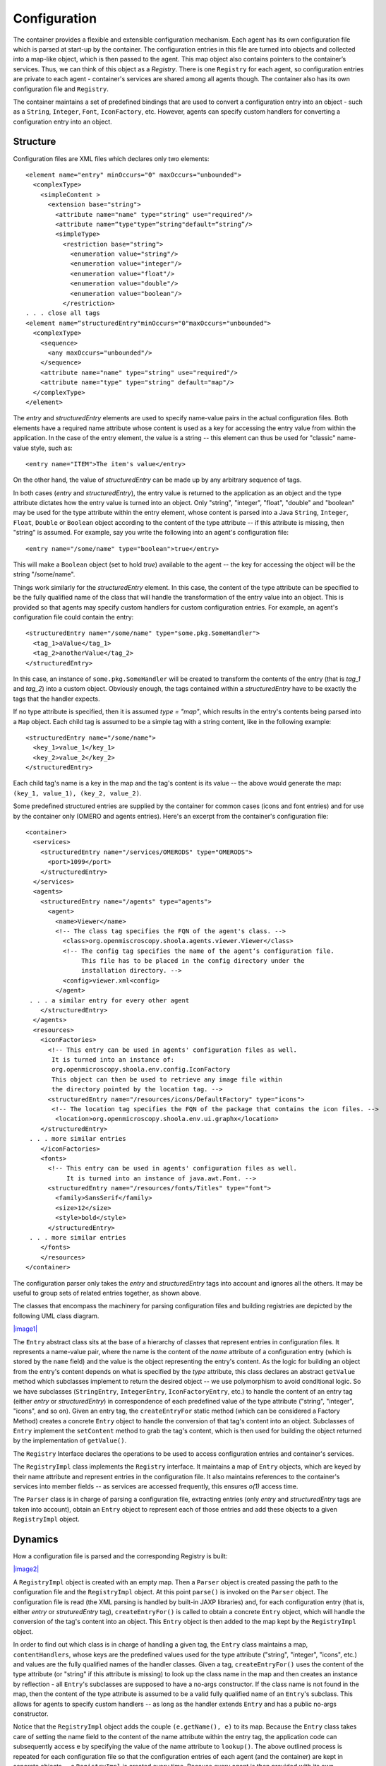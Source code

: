 Configuration
=============

The container provides a flexible and extensible configuration
mechanism. Each agent has its own configuration file which is parsed at
start-up by the container. The configuration entries in this file are
turned into objects and collected into a map-like object, which is then
passed to the agent. This map object also contains pointers to the
container’s services. Thus, we can think of this object as a *Registry*.
There is one ``Registry`` for each agent, so configuration entries are
private to each agent - container's services are shared among all agents
though. The container also has its own configuration file and
``Registry``.

The container maintains a set of predefined bindings that are used to
convert a configuration entry into an object - such as a ``String``,
``Integer``, ``Font``, ``IconFactory``, etc. However, agents can specify
custom handlers for converting a configuration entry into an object.

Structure
---------

Configuration files are XML files which declares only two elements:

::

    <element name="entry" minOccurs="0" maxOccurs="unbounded">
      <complexType>
        <simpleContent >
          <extension base="string">
            <attribute name="name" type="string" use="required"/>
            <attribute name=“type"type=“string"default=“string”/>
            <simpleType>
              <restriction base="string">
                <enumeration value="string"/>
                <enumeration value="integer"/>
                <enumeration value="float"/>
                <enumeration value="double"/>
                <enumeration value="boolean"/>
              </restriction>
    . . . close all tags
    <element name=“structuredEntry"minOccurs="0"maxOccurs="unbounded">
      <complexType>
        <sequence>
          <any maxOccurs="unbounded"/>
        </sequence>
        <attribute name="name" type="string" use="required"/>
        <attribute name="type" type="string" default="map"/>
      </complexType>
    </element>

The *entry* and *structuredEntry* elements are used to specify
name-value pairs in the actual configuration files. Both elements have a
required name attribute whose content is used as a key for accessing the
entry value from within the application. In the case of the entry
element, the value is a string -- this element can thus be used for
"classic" name-value style, such as:

::

    <entry name="ITEM">The item's value</entry>

On the other hand, the value of *structuredEntry* can be made up by any
arbitrary sequence of tags.

In both cases (*entry* and *structuredEntry*), the entry value is
returned to the application as an object and the type attribute dictates
how the entry value is turned into an object. Only "string", "integer",
"float", "double" and "boolean" may be used for the type attribute
within the entry element, whose content is parsed into a Java
``String``, ``Integer``, ``Float``, ``Double`` or ``Boolean`` object
according to the content of the type attribute -- if this attribute is
missing, then "string" is assumed. For example, say you write the
following into an agent's configuration file:

::

    <entry name="/some/name" type="boolean">true</entry>

This will make a ``Boolean`` object (set to hold *true*) available to
the agent -- the key for accessing the object will be the string
"/some/name".

Things work similarly for the *structuredEntry* element. In this case,
the content of the type attribute can be specified to be the fully
qualified name of the class that will handle the transformation of the
entry value into an object. This is provided so that agents may specify
custom handlers for custom configuration entries. For example, an
agent's configuration file could contain the entry:

::

    <structuredEntry name="/some/name" type="some.pkg.SomeHandler">
      <tag_1>aValue</tag_1>
      <tag_2>anotherValue</tag_2>
    </structuredEntry>

In this case, an instance of ``some.pkg.SomeHandler`` will be created to
transform the contents of the entry (that is *tag\_1* and *tag\_2*) into
a custom object. Obviously enough, the tags contained within a
*structuredEntry* have to be exactly the tags that the handler expects.

If no type attribute is specified, then it is assumed *type = "map"*,
which results in the entry's contents being parsed into a ``Map``
object. Each child tag is assumed to be a simple tag with a string
content, like in the following example:

::

    <structuredEntry name="/some/name">
      <key_1>value_1</key_1>
      <key_2>value_2</key_2>
    </structuredEntry>

Each child tag's name is a key in the map and the tag's content is its
value -- the above would generate the map:
``(key_1, value_1), (key_2, value_2)``.

Some predefined structured entries are supplied by the container for
common cases (icons and font entries) and for use by the container only
(OMERO and agents entries). Here's an excerpt from the container's
configuration file:

::

    <container>
      <services>
        <structuredEntry name="/services/OMERODS" type="OMERODS">
          <port>1099</port>
        </structuredEntry>
      </services>
      <agents>
        <structuredEntry name="/agents" type="agents">
          <agent>
            <name>Viewer</name>
            <!-- The class tag specifies the FQN of the agent's class. -->
              <class>org.openmiscroscopy.shoola.agents.viewer.Viewer</class>
              <!-- The config tag specifies the name of the agent‘s configuration file.
                   This file has to be placed in the config directory under the 
                   installation directory. -->
              <config>viewer.xml<config>
            </agent>
     . . . a similar entry for every other agent
        </structuredEntry>
      </agents>
      <resources>
        <iconFactories>
          <!-- This entry can be used in agents' configuration files as well.
           It is turned into an instance of: 
           org.openmicroscopy.shoola.env.config.IconFactory
           This object can then be used to retrieve any image file within
           the directory pointed by the location tag. -->
          <structuredEntry name="/resources/icons/DefaultFactory" type="icons">
           <!-- The location tag specifies the FQN of the package that contains the icon files. -->
            <location>org.openmicroscopy.shoola.env.ui.graphx</location>
        </structuredEntry>
     . . . more similar entries
        </iconFactories>
        <fonts>
          <!-- This entry can be used in agents' configuration files as well. 
               It is turned into an instance of java.awt.Font. -->
          <structuredEntry name="/resources/fonts/Titles" type="font">
            <family>SansSerif</family>
            <size>12</size>
            <style>bold</style>
          </structuredEntry>
     . . . more similar entries
        </fonts>
        </resources>
    </container>

The configuration parser only takes the *entry* and *structuredEntry*
tags into account and ignores all the others. It may be useful to group
sets of related entries together, as shown above.

The classes that encompass the machinery for parsing configuration files
and building registries are depicted by the following UML class diagram.

`|image1| </ome/attachment/wiki/OmeroInsightConfiguration/configuration.png>`_

The ``Entry`` abstract class sits at the base of a hierarchy of classes
that represent entries in configuration files. It represents a
name-value pair, where the name is the content of the *name* attribute
of a configuration entry (which is stored by the ``name`` field) and the
value is the object representing the entry's content. As the logic for
building an object from the entry's content depends on what is specified
by the *type* attribute, this class declares an abstract ``getValue``
method which subclasses implement to return the desired object -- we use
polymorphism to avoid conditional logic. So we have subclasses
(``StringEntry``, ``IntegerEntry``, ``IconFactoryEntry``, etc.) to
handle the content of an entry tag (either *entry* or *structuredEntry*)
in correspondence of each predefined value of the type attribute
("string", "integer", "icons", and so on). Given an entry tag, the
``createEntryFor`` static method (which can be considered a Factory
Method) creates a concrete ``Entry`` object to handle the conversion of
that tag's content into an object. Subclasses of ``Entry`` implement the
``setContent`` method to grab the tag's content, which is then used for
building the object returned by the implementation of ``getValue()``.

The ``Registry`` Interface declares the operations to be used to access
configuration entries and container's services.

The ``RegistryImpl`` class implements the ``Registry`` interface. It
maintains a map of ``Entry`` objects, which are keyed by their name
attribute and represent entries in the configuration file. It also
maintains references to the container's services into member fields --
as services are accessed frequently, this ensures *o(1)* access time.

The ``Parser`` class is in charge of parsing a configuration file,
extracting entries (only *entry* and *structuredEntry* tags are taken
into account), obtain an ``Entry`` object to represent each of those
entries and add these objects to a given ``RegistryImpl`` object.

Dynamics
--------

How a configuration file is parsed and the corresponding Registry is
built:

`|image2| </ome/attachment/wiki/OmeroInsightConfiguration/parsingConfigFiles.png>`_

A ``RegistryImpl`` object is created with an empty map. Then a
``Parser`` object is created passing the path to the configuration file
and the ``RegistryImpl`` object. At this point ``parse()`` is invoked on
the ``Parser`` object. The configuration file is read (the XML parsing
is handled by built-in JAXP libraries) and, for each configuration entry
(that is, either *entry* or *struturedEntry* tag), ``createEntryFor()``
is called to obtain a concrete ``Entry`` object, which will handle the
conversion of the tag's content into an object. This ``Entry`` object is
then added to the map kept by the ``RegistryImpl`` object.

In order to find out which class is in charge of handling a given tag,
the ``Entry`` class maintains a map, ``contentHandlers``, whose keys are
the predefined values used for the type attribute ("string", "integer",
"icons", etc.) and values are the fully qualified names of the handler
classes. Given a tag, ``createEntryFor()`` uses the content of the type
attribute (or "string" if this attribute is missing) to look up the
class name in the map and then creates an instance by reflection - all
``Entry``'s subclasses are supposed to have a no-args constructor. If
the class name is not found in the map, then the content of the type
attribute is assumed to be a valid fully qualified name of an
``Entry``'s subclass. This allows for agents to specify custom handlers
-- as long as the handler extends ``Entry`` and has a public no-args
constructor.

Notice that the ``RegistryImpl`` object adds the couple
``(e.getName(), e)`` to its map. Because the ``Entry`` class takes care
of setting the name field to the content of the name attribute within
the entry tag, the application code can subsequently access e by
specifying the value of the name attribute to ``lookup()``. The above
outlined process is repeated for each configuration file so that the
configuration entries of each agent (and the container) are kept in
separate objects -- a ``RegistryImpl`` is created every time. Because
every agent is then provided with its own ``RegistryImpl`` object, the
configuration entries are private to each agent. However, the container
configures all ``RegistryImpl`` objects with the same references to its
services.

--------------

See `Directory Contents </ome/wiki/OmeroInsightDirectoryContents>`_

Attachments
~~~~~~~~~~~

-  `configuration.png </ome/attachment/wiki/OmeroInsightConfiguration/configuration.png>`_
   `|Download| </ome/raw-attachment/wiki/OmeroInsightConfiguration/configuration.png>`_
   (37.1 KB) - added by *bwzloranger* `18
   ago.
-  `parsingConfigFiles.png </ome/attachment/wiki/OmeroInsightConfiguration/parsingConfigFiles.png>`_
   `|image4| </ome/raw-attachment/wiki/OmeroInsightConfiguration/parsingConfigFiles.png>`_
   (24.2 KB) - added by *bwzloranger* `18
   ago.
